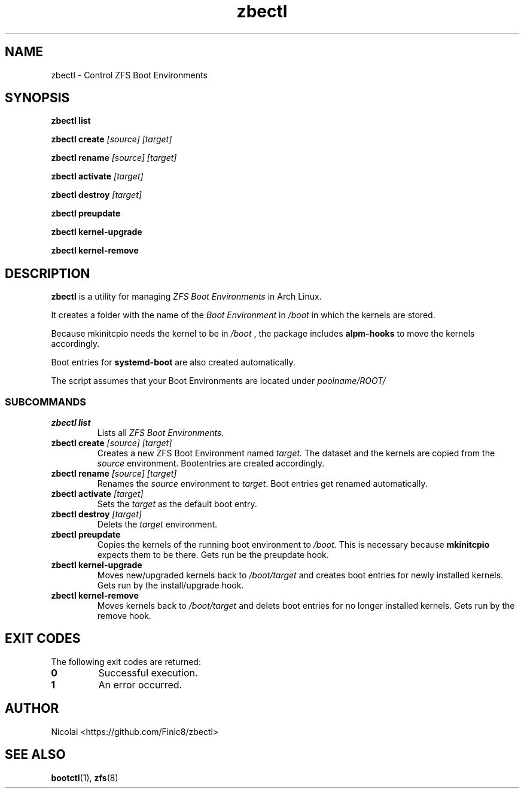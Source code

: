 .TH zbectl 8 "June 06, 2017" "version 1.0"
.SH NAME
zbectl - Control ZFS Boot Environments
.SH SYNOPSIS
\fBzbectl list\fB

\fBzbectl create\fB \fI[source] [target]\fI

\fBzbectl rename\fB \fI[source] [target]\fI

\fBzbectl activate\fB \fI[target]\fI

\fBzbectl destroy\fB \fI[target]\fI

\fBzbectl preupdate\fB

\fBzbectl kernel-upgrade\fB

\fBzbectl kernel-remove\fB

.SH DESCRIPTION

\fBzbectl\fR is a utility for managing \fIZFS Boot Environments\fR in Arch Linux.

It creates a folder with the name of the \fIBoot Environment\fR in \fI/boot\fR in which the kernels are stored.
.P
Because mkinitcpio needs the kernel to be in \fI/boot \fR, the package includes \fBalpm-hooks\fR to move the kernels accordingly.

Boot entries for \fBsystemd-boot \fR are also created automatically.

The script assumes that your Boot Environments are located under \fIpoolname/ROOT/\fR

.SS SUBCOMMANDS
.TP
.B zbectl list
Lists all 
.I ZFS Boot Environments.
.TP
\fBzbectl create\fP \fI[source] [target]\fI
Creates a new ZFS Boot Environment named
.I target.
The dataset and the kernels are copied from the
.I source
environment.
Bootentries are created accordingly.
.TP
\fBzbectl rename\fB \fI[source] [target]\fI
Renames the \fIsource\fR
environment to \fItarget\fR.
Boot entries get renamed automatically.
.TP
\fBzbectl activate\fB \fI[target]\fI
Sets the \fItarget\fR as the default boot entry.
.TP
\fBzbectl destroy\fB \fI[target]\fI
Delets the \fItarget\fR environment.
.TP
\fBzbectl preupdate\fB
Copies the kernels of the running boot environment to
\fI/boot.\fR
This is necessary because
\fBmkinitcpio\fR
expects them to be there.
Gets run be the preupdate hook.
.TP
\fBzbectl kernel-upgrade\fB
Moves new/upgraded kernels back to \fI/boot/target\fR and creates boot entries for newly installed kernels.
Gets run by the install/upgrade hook.
.TP
\fBzbectl kernel-remove\fB
Moves kernels back to \fI/boot/target\fR and delets boot entries for no longer installed kernels.
Gets run by the remove hook.

.SH EXIT CODES
The following exit codes are returned:
.TP
\fB0
Successful execution.
.TP
\fB1
An error occurred.

.SH AUTHOR
Nicolai <https://github.com/Finic8/zbectl>

.SH SEE ALSO
\fBbootctl\fR(1), \fBzfs\fR(8)\fR
